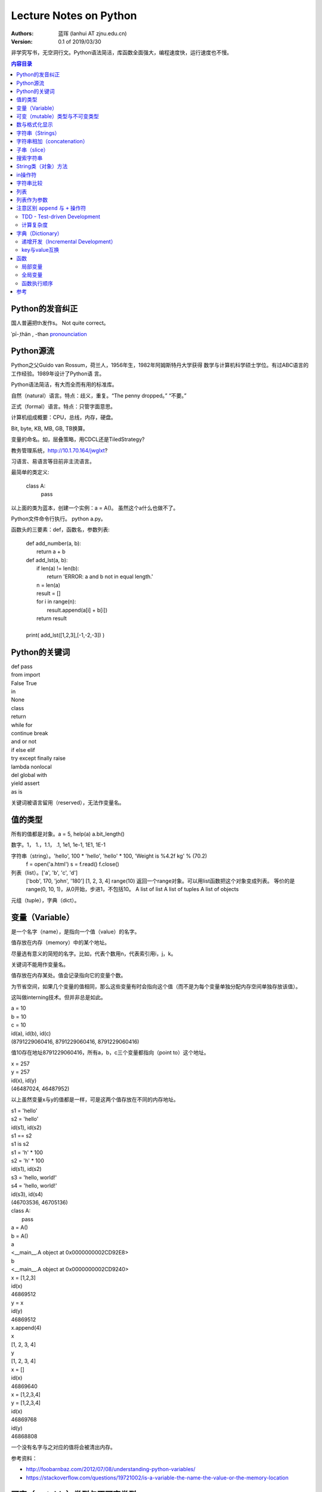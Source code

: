 =======================
Lecture Notes on Python
=======================

:Authors:
   蓝珲 (lanhui AT zjnu.edu.cn)

:Version: 0.1 of 2019/03/30

	  
非学究写书，无空洞行文。Python语法简洁，库函数全面强大，编程速度快，运行速度也不慢。

.. contents:: 内容目录


Python的发音纠正
------------------------------

国人普遍把th发作s。 Not quite correct。

\ ˈpī-ˌthän , -thən\  pronounciation_

.. _pronounciation: https://cn.bing.com/search?q=define%20python&tf=U2VydmljZT1EaWN0aW9uYXJ5QW5zd2VyVjIgU2NlbmFyaW89RGVmaW5pdGlvblNjZW5hcmlvIFBvc2l0aW9uPU5PUCBSYW5raW5nRGF0YT1UcnVlIEZvcmNlUGxhY2U9RmFsc2UgUGFpcnM9RGljdGlvbmFyeVdvcmQ6cHl0aG9uO3NjbjpEZWZpbml0aW9uU2NlbmFyaW87cDpRQVM7IHw%3d&hs=hyRBF0mYq9hrfQUq66DIZnFVta1ZGRfBiBks25oUguk%3d



Python源流
------------------------------

Python之父Guido van Rossum，荷兰人，1956年生，1982年阿姆斯特丹大学获得
数学与计算机科学硕士学位。有过ABC语言的工作经验。1989年设计了Python语
言。

Python语法简洁，有大而全而有用的标准库。

自然（natural）语言。特点：歧义，重复。“The penny dropped。” “不要。”

正式（formal）语言。特点：只管字面意思。

计算机组成概要：CPU，总线，内存，硬盘。

Bit, byte, KB, MB, GB, TB换算。

变量的命名。如，层叠策略，用CDCL还是TiledStrategy?

教务管理系统，http://10.1.70.164/jwglxt?

习语言、易语言等目前非主流语言。

最简单的类定义:


    class A:
        pass


以上面的类为蓝本，创建一个实例：a = A()。 虽然这个a什么也做不了。

Python文件命令行执行。 python a.py。

函数头的三要素：def，函数名，参数列表:


    | def add_number(a, b):
    |     return a + b
    
    | def add_lst(a, b):
    |     if len(a) != len(b):
    |         return 'ERROR: a and b not in equal length.'
    |     n = len(a)
    |     result = []
    |     for i in range(n):
    |         result.append(a[i] + b[i])
    |     return result
    |
    | print( add_lst([1,2,3],[-1,-2,-3]) )




Python的关键词
--------------------------------


| def pass
| from import
| False True
| in
| None
| class 
| return
| while for
| continue break 
| and or not
| if else elif
| try except finally raise
| lambda nonlocal 
| del global with
| yield assert   
| as is


关键词被语言留用（reserved），无法作变量名。


值的类型
-------------------------

所有的值都是对象。a = 5, help(a)  a.bit_length()

数字。1， 1.，1.1， .1, 1e1, 1e-1, 1E1, 1E-1

字符串（string）。'hello', 100 * 'hello', 'hello' * 100, 'Weight is %4.2f kg' % (70.2)
       f = open('a.html')
       s = f.read()
       f.close()

列表（list）。['a', 'b', 'c', 'd']
     ['bob', 170, 'john', '180']
     [1, 2, 3, 4]
     range(10) 返回一个range对象。可以用list函数把这个对象变成列表。
     等价的是range(0, 10, 1)，从0开始，步进1，不包括10。
     A list of list
     A list of tuples
     A list of objects

元组（tuple），字典（dict）。



变量（Variable）
------------------------------------

是一个名字（name），是指向一个值（value）的名字。

值存放在内存（memory）中的某个地址。

尽量选有意义的简短的名字。比如，代表个数用n，代表索引用i，j，k。

关键词不能用作变量名。


值存放在内存某处。值会记录指向它的变量个数。

为节省空间，如果几个变量的值相同，那么这些变量有时会指向这个值（而不是为每个变量单独分配内存空间单独存放该值）。

这叫做interning技术。但并非总是如此。


| a = 10
| b = 10
| c = 10
| id(a), id(b), id(c)
| (8791229060416, 8791229060416, 8791229060416)


值10存在地址8791229060416，所有a，b，c三个变量都指向（point to）这个地址。



| x = 257
| y = 257
| id(x), id(y)
| (46487024, 46487952)


以上虽然变量x与y的值都是一样，可是这两个值存放在不同的内存地址。


| s1 = 'hello'
| s2 = 'hello'
| id(s1), id(s2)
| s1 == s2
| s1 is s2

| s1 = 'h' * 100
| s2 = 'h' * 100
| id(s1), id(s2)

| s3 = 'hello, world!'
| s4 = 'hello, world!'
| id(s3), id(s4)
| (46703536, 46705136)



| class A:
|    pass

| a = A()
| b = A()
| a
| <__main__.A object at 0x0000000002CD92E8>
| b
| <__main__.A object at 0x0000000002CD9240>



| x = [1,2,3]
| id(x)
| 46869512
| y = x
| id(y)
| 46869512
| x.append(4)
| x
| [1, 2, 3, 4]
| y
| [1, 2, 3, 4]

| x = []
| id(x)
| 46869640


| x = [1,2,3,4]
| y = [1,2,3,4]
| id(x)
| 46869768
| id(y)
| 46868808


一个没有名字与之对应的值将会被清出内存。

参考资料：

- http://foobarnbaz.com/2012/07/08/understanding-python-variables/
- https://stackoverflow.com/questions/19721002/is-a-variable-the-name-the-value-or-the-memory-location



可变（mutable）类型与不可变类型
----------------------------------------------------------

字符串是不可变的（immutable）类型，不能在原内存地址改变。

a = 'hello'  不可以原地修改a[0] = 'H'。需要修改a的值时，需要对a进行重新赋值a = 'Hello'。

列表是可变（mutable）类型，能在原内存地址改变。

a = [1, 2]   可以原地修改a[0] = 2

参考资料：

- https://stackoverflow.com/questions/8056130/immutable-vs-mutable-types



表达式（expression）：值，变量或操作符的组合。

    | 17
    | n + 2

语句（statement）：能够制造一个变量或者显示信息的代码。

    | n = 17
    | print(n)




数与格式化显示
-------------------------

    | x = 3.1415926
    
    | print('%4.0f' % (x))
    | print('%4.1f' % (x))
    | print('%4.2f' % (x))
    | print('%4.3f' % (x))
    | print('%4.4f' % (x))
    
    
    | print('%6.0f' % (x))
    | print('%6.1f' % (x))
    | print('%6.2f' % (x))
    | print('%6.3f' % (x))
    | print('%6.4f' % (x))
    
    
    | print('%.0f' % (x))
    | print('%.1f' % (x))
    | print('%.2f' % (x))
    | print('%.3f' % (x))
    | print('%.4f' % (x))
    | print('%.5f' % (x))
    | print('%.6f' % (x))
    | print('%.7f' % (x))
    | print('%.8f' % (x))
    | print('%.9f' % (x))
    | print('%.15f' % (x))
    | print('%.16f' % (x))
    | print('%.17f' % (x))
    | print('%.18f' % (x))
    
    | print('%4.f' % (x))
    | print('%5.f' % (x))
    | print('%6.f' % (x))
    | print('%7.f' % (x))
    | print('%8.f' % (x))
    
    | print('%f' % (x))
    


字符串（Strings）
------------------------------------------

由字符组成。

| fruit = 'banana!'
| first_letter = fruit[0]
| second_letter = fruit[1]

索引（index）从0开始，所以1代表第二个字符。只用整数。

负整数代表从字符串末尾开始。如fruit[-1]代表fruit字符串最后一个字符。

| i = 1
| fruit[i]
| fruit[i+1]

len()函数。返回字符串字符个数。len(fruit)。

| L = len(fruit)
| fruit[L-1]，最后一个字符。与fruit[-1]等价。


遍历（traverse）字符串。

    | fruit = 'banana'
    | for c in fruit:
    |     print(c)
    

反向遍历。

    | fruit = 'banana'
    | for i in range(len(fruit)-1,-1,-1):
    |     print(fruit[i])
    
    | fruit = 'banana'
    | for c in fruit[::-1]:  # [start,stop,step]
    |     print(c)
    
    
    | fruit = 'banana'
    | for c in ''.join(reversed(fruit)):
    |     print(c)
    

以上 ``# [start,stop,step]`` 代表注释（comment），注释以 ``#`` 号开头。
    


字符串相加（concatenation）
-------------------------------------------------------

输出Jack, Kack, Lack, Mack, Nack, Ouack, Pack, and Quack

| prefixes = 'JKLMNOPQ'
| suffix = 'ack'
| for c in prefixes:
|     if c == 'O' or c == 'Q':
|        print(c + 'u' + suffix)
|     else:
|         print(c + suffix)


子串（slice）
-------------------------------------------------------

s[n:m]，其中n或m可省略。
包括第n个字符，不包括第m个字符。（索引自0开始）

| s = 'Monty Python'
| s[0:5]
| s[6:12]
| s[:5]
| s[6:]
| s[:]

n一般小于m。如果n大于等于m，那么就返回空字符串。

空字符串的长度是0。

字符串是immutable的。不能改变已有的字符串。

| greeting = 'Hello, world!'
| greeting[0] = 'J'

| greeting = 'Hello, world!'
| new_greeting = 'J' + greeting[1:] 



搜索字符串
-----------------------------

| def find(word, c):
|     i = 0
|     while i < len(word):
|         if word[i] == c:
|             return i
|         i = i + 1
|     return -1

| print(find('banana', 'a'))

练习一：加第三个参数，设定从哪个字符开始搜起。

练习二：加第三个参数，设定从哪个方向开始搜起。

String对象有内置函数find。

数字符串中某个字符的个数。

练习：用上面三参数的find来做。


String类（对象）方法
------------------------------------------

| upper()
| lower()

方法调用：invocation/call

| word.find('na')
| word.find('na', 3)
| name.find('b', 1, 2)


in操作符
------------------------------------------

'a' in 'banana'
'seed' in 'banana'

练习：写出下面的函数，使得
in_both('apples', 'oranges')返回'aes'


字符串比较
-------------------------------------------

字典序（alphabetical order）。大写字母排在小写字母前。


字符串之间可以有以下对比操作:

| ==
| >, >=
| <, <=


练习：写is_reverse函数，使得is_reverse('god', 'dog')返回True。    

    

find_from函数的两种实现。如果能够找出错误，给1分奖励。

字符串是对象（object）。

对象的本质涵义 - data construct。

计算复杂度。

即兴定义函数，制造一个长度不小于4的密码。



列表
--------------------

语言的内置（built-in）类型。注意与String类比，index也是从0开始， in操作符， 求长度，获得字串，遍历操作类似。


    | [ ]
    | [10, 20, 30, 40]
    | ['crunchy frog', 'ram bladder', 'lark vomit']
    

列表中的元素不需要是同一类型的: ``['spam', 2.0, 5, [10, 20]]``

列表[10,20]在另外一个列表中，这叫嵌套列表。

['spam', 1, ['Brie', 'Roquefort', 'Pol le Veq'], [1, 2, 3]]，长度是多少？


列表是 Mutable类型。值可以在原地变。（注意与String的区别）。

IndexError

遍历

for cheese in cheeses:
    print(cheese)


for i in range(len(numbers)):
    numbers[i] = numbers[i] * 2

for x in []:
    print('This never happens.')

    
.. 讨论软件工程认证数据输入问题。


``+`` 操作符用来连接， ``*`` 操作符用来重复。

列表的方法

    append
    
    extend
    
    sort
    
    t = ['d', 'c', 'e', 'b', 'a']

    t.sort() # 问t.sort()返回什么值？

    t
    
sum  - reduce方法，把几个值变成一个值

map方法，把几个值变成另外几个值

def f(x):
    return 2*x

list(map(f, [1,2]]))


filter方法，从几个值中选择符合条件的几个值。


    | def f(x):
    |     if x % 2 == 0:
    |         return True
    |     return False

    | list(filter(f, [1,2,3,4]))


pop

    | t = ['a', 'b', 'c']
    | x = t.pop(1) # pop可不带参数，不带参数返回哪个值？
    

del

    | t = ['a', 'b', 'c']
    | del t[1]
    
    | t = ['a', 'b', 'c', 'd', 'e', 'f']
    | del t[1:5]
    

remove

    | t = ['a', 'b', 'c']
    | t.remove('b')
    

split

    | list_of_characters = list('spam')
    | list_of_words = 'spam should be filtered'.split()
    | list_of_words = 'spam-should-be-filtered'.split('-')
    

join方法

    | ','.join(['1','2','3'])
    
    
    | a = 'banana'
    | b = 'banana'
    | a is b # a与b是不是指向同一个值
    | a == b
    
    
    | a = [1, 2, 3]
    | b = [1, 2, 3]
    | a is b # not identical, a and b are not the same object 
    | a == b # equivalent     though they have the same values
    

别名（Aliasing）

a = [1, 2, 3]
b = a
b is a 

把变量名与对象联系起来叫做reference。
a与b是指向[1,2,3]的两个references。
因为[1,2,3]是mutable的，所以使用a对[1,2,3]做改变同样影响到b对应的值。
error-prone（易错）



列表作为参数
---------------------------------------------

    | def delete_head(t):
    |     del t[0]
    
    | letters = ['a', 'b', 'c']
    | delete_head(letters) # letters and t points to the same list object.
    | letters
    

注意区别 ``append`` 与 ``+`` 操作符
----------------------------------------------

    | t1 = [1, 2]
    | t2 = t1.append(3)
    | t1
    | [1, 2, 3]
    | t2
    
    
    | t3 = t1 + [4]
    | t3
    | [1, 2, 3, 4]
    | t1
    | [1, 2, 3]
    


区别如下两个函数:

    def bad_delete_head(t):
        t = t[1:] # WRONG!
    
    def tail(t):
        return t[1:]
    

TDD - Test-driven Development
~~~~~~~~~~~~~~~~~~~~~~~~~~~~~~

测试驱动开发。 My favourite。 刺激有挑战性。 帮助厘清需求。  帮助编写代码。

推荐使用pytest。如何安装？ 使用命令 ``pip install pytest``。

在 ``test_cases.py`` 写如下测试用例。然后在命令行运行： ``python -m pytest test_cases.py`` 。

.. code:: python

	  # Copyright (c) Hui Lan 2019

          import random
          import string
          
          def make_password(n):
              '''
              Return a string of length n consisting of a combination of
              letters, digits and special characters.  Note that each password
              must have at least one lower case letter, one upper case letter,
              one digit and one special charater.  Return an empty string if n
              is less than 4.
              '''
          
              if n < 4:
                  return ''
              
              password = random.choice(string.ascii_lowercase) + \
                  random.choice(string.ascii_uppercase) + \
                  random.choice(string.digits) + \
                  random.choice(string.punctuation) + \
                  ''.join([random.choice(string.ascii_letters + string.digits + string.punctuation) for i in range(n-4)])
          
              return ''.join(random.sample(password, n)) # shuffle password then return
          
          
          
          
          if __name__ == '__main__':
              for n in range(0,20):
                  pwd = make_password(n)
                  print(pwd)
            



计算复杂度
~~~~~~~~~~~~~~~~~~~~~~~~~~~~~

用Big O表述复杂度。O(n)， O(n^2), O(n^3)。



密码实验回顾。



字典（Dictionary）
---------------------------------

Mutable数据类型。

实际开发中超级有用。

    | d = {} or d = dict()
    
    | d = {'hot':'热', 'cool':'凉', 'cold':'冷'}
    | d['warm'] = '温'
    | d['warm']
    | d['freezing'] # KeyError
    | len(d)
    
    | 'warm' in d
    | '温' in d.values()
    
key

value

key-value pair (item)

item的顺序不可预测，不是按照创建时的顺序。


递增开发（Incremental Development）
~~~~~~~~~~~~~~~~~~~~~~~~~~~~~~~~~~~~~~~~~~~~~~~~~~~~~~~~~~~~~~~~~~~~~

每次完成一小点。从易到难。


练习：给定一个字符串，数出每个字母出现的频率。

.. code:: python
	  
     def histogram(s):
         ''' Cannot pass any test cases. '''
         pass
    
     def histogram(s):
         ''' Can pass the test case in which s is an empty string. '''
         d = {}
         return d
    
     def histogram(s):
         ''' Can pass the test cases in which all characters in s are unique. '''
         d = {}
         for c in s:
             d[c] = 1
         return d
    
     def histogram(s):
         ''' Can pass all test cases. '''
         d = {}
         for c in s:
             if c not in d:
                 d[c] = 1
             else:
                 d[c] += 1
         return d
    
    
     h = histogram('good')
     print(h)
    

练习：给定一个字符串，数出每个单词出现的频率。

练习：给定一个新闻文本，数出每个单词出现的频率。考虑以下方面，（1）只考虑字典里有的单词。（2）单词周围如有标点符号，要先移除。

.. code:: python
	  
	  # Copyright (C) 2019 Hui Lan
          # The following line fixes SyntaxError: Non-UTF-8 code starting with ...
          # coding=utf8
          
          def file2lst(fname):
              ''' Return a list where each element is a word from fname. '''
              L = []
              f = open(fname)
              for line in f:
                  line = line.strip()
                  lst = line.split()
                  for x in lst:
                      L.append(x)
              f.close()
              return L
          
          
          def lst2dict(lst):
              ''' Return a dictionary given list lst.  Each key is an element in the lst.
              The value is always 1.'''
              d = {}
              for w in lst:
                  d[w] = 1 
              return d
          
          
          import string
          def remove_punctuation(s):
              p = ',.:’“”' + string.punctuation  
              t = ''
              for c in s:
                  if not c in p:
                      t += c
                  elif c == '’': # handle the case such as May’s
                      return t
              return t
          
          def word_frequency(fname, english_dictionary):
              ''' Return a dictionary where each key is a word both in the file fname and in 
              the dictionary english_dictionary, and the corresponding value is the frequency
              of that word.'''
              d = {}
              L = file2lst(fname)
              for x in L:
                  x = remove_punctuation(x.lower())
                  if x in english_dictionary:
                      if not x in d:
                          d[x] = 1
                      else:
                          d[x] += 1
              return d
          
          
          def sort_by_value(d):
              ''' Return a sorted list of tuples, each tuple containing a key and a value.
                  Note that the tuples are order in descending order of the value.'''
              import operator
              lst = sorted(d.items(), key=operator.itemgetter(1), reverse=True)    
              return lst
          
          
          if __name__ == '__main__':    
              ed = lst2dict(file2lst('words.txt')) # from http://greenteapress.com/thinkpython2/code/words.txt
              d = word_frequency('brexit-news.txt', ed)
              lst = sort_by_value(d)
              for x in lst:
                  print('%s (%d)' % (x[0], x[1]))
          
    

key与value互换
~~~~~~~~~~~~~~~~~~~~~~~~~~~~~~~~~

注意到在原来的字典中一个value可能对应多个key的值。比如 ``d = {'a':1, 'b':2, 'c':2}`` 中，2就对应两个key，'b'与'c'。


.. code:: python
	  
          def inverse_dictionary(d):
              d2 = {}
              for k in d:
                  v = d[k]
                  if not v in d2:
                      d2[v] = [k]
                  else:
                      d2[v].append(k)
              return d2
          
          
          
          d = {'a':1, 'b':2, 'c':2}
          d2 = inverse_dictionary(d)
          print(d2)
          

练习： 用 ``inverse_dictionary`` 对上面 ``d = word_frequency('brexit-news.txt', ed)`` 产生的 ``d`` 进行转化。然后按照单词出现频率从高到低把所有单词都显示出来。每行显示一个频率内的所有单词。


.. code:: python
	  
          d2 = inverse_dictionary(d)
          for k in sorted(d2.keys(), reverse=True):
              print('%d %s' % (k, ' '.join(d2[k])))
              

练习： 使用 ``setdefault`` 方法对上面的 ``inverse_dictionary`` 进行简化 （减少行数）。


.. code:: python



          def inverse_dictionary(d):
              d2 = {}
              for k in d:
                  v = d[k]
                  d2.setdefault(v, []).append(k)
          
              return d2
          



函数
------

函数 ``unique_words`` 与 ``unique_words2`` 哪个运行速度快？

.. code:: python

          def unique_words(lst):
              d = {}
              for x in lst:
                  d[x] = 1
              return sorted(d.keys())
          
          def unique_words2(lst):
              return sorted(list(set(lst)))
          
          
          N = 10000000
          print(unique_words(['hello', 'world', 'am', 'he'] * N))
          print(unique_words2(['hello', 'world', 'am', 'he'] * N))
          


局部变量
~~~~~~~~~~~~~~~~

在函数之内。函数执行结束，局部变量消失。


全局变量
~~~~~~~~~~~~~~~~

全局变量位于函数之外，模块之内。全局变量对所有模块内的函数可见（可读）。如果在函数内要对全局变量重新赋值，那么要先用 ``global`` 声明之 （declare）。


.. code:: python
	  
          verbose = True
          
          def example1():
              if verbose:
                  print('Running example1')
                  
          def example2():
              verbose = False  # a NEW local variable verbose
              if verbose:
                  print('Running example2')
                  
          def example3():
              global verbose # I am actually going to use the global variable verbose; don't create a local one.
              verbose = False
              if verbose:
                  print('Running example3')
          
          
          
          print(verbose)     
          example1()
          
          print(verbose) 
          example2()
          example1()
          
          print(verbose) 
          example3()
          example1()
          
          print(verbose) 
          


全局的列表与字典，如果只需改变其内容，而不是重新赋值，则不需要用 ``global`` 声明。


.. code:: python
	  
          record = {'s1':65, 's2':60}
          
          def add_score(student, score):
              record[student] = score
              
              
          print(record)
          add_score('s3', 75)
          print(record)


练习： 定义一个函数 ``empty_dict`` 清空字典 ``record``。 要求: 不能用 ``return`` 语句。 提示： 可以用 ``pop`` 方法， 或者直接给 ``record`` 赋值 ``{}`` 。


函数执行顺序
~~~~~~~~~~~~~~~~~~~~~~~~~



参考
------

- Think Python 2e – Green Tea Press.  http://greenteapress.com/thinkpython2/thinkpython2.pdf.  


.. Make a html page from this file.  Issue the following command:
   pip install docutils && rst2html.py LectureNotesOnPython.rst LectureNotesOnPython.html
